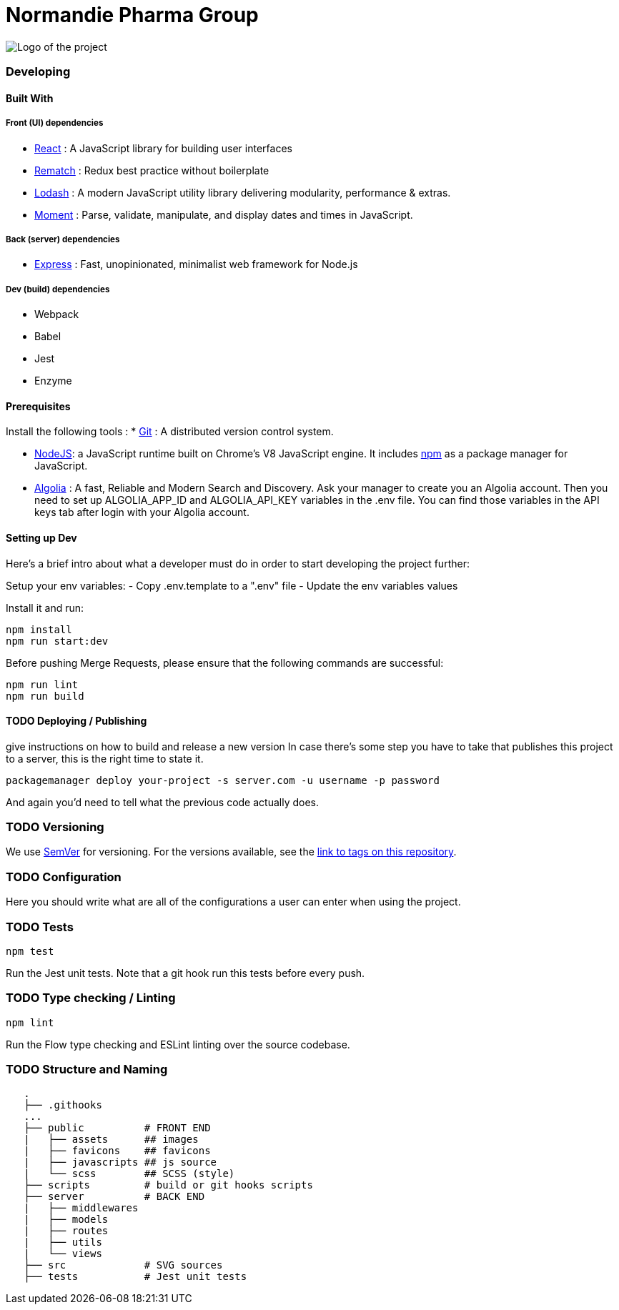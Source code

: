 = Normandie Pharma Group

image:./public/assets/images/header/npgr.svg[Logo of the
project]

=== Developing

==== Built With

===== Front (UI) dependencies

* https://reactjs.org/[React] : A JavaScript library for building user
interfaces
* https://rematch.gitbooks.io/rematch/[Rematch] : Redux best practice
without boilerplate
* https://lodash.com/[Lodash] : A modern JavaScript utility library
delivering modularity, performance & extras.
* https://momentjs.com/[Moment] : Parse, validate, manipulate, and
display dates and times in JavaScript.

===== Back (server) dependencies

* https://expressjs.com/[Express] : Fast, unopinionated, minimalist web
framework for Node.js

===== Dev (build) dependencies

* Webpack
* Babel
* Jest
* Enzyme

==== Prerequisites

Install the following tools : * https://git-scm.com/downloads[Git] : A
distributed version control system.

* https://nodejs.org/en/download/[NodeJS]: a JavaScript runtime built on
Chrome’s V8 JavaScript engine. It includes https://www.npmjs.com/[npm]
as a package manager for JavaScript.
* https://www.algolia.com[Algolia] : A fast, Reliable and Modern Search
and Discovery. Ask your manager to create you an Algolia account. Then
you need to set up ALGOLIA_APP_ID and ALGOLIA_API_KEY variables in the
.env file. You can find those variables in the API keys tab after login
with your Algolia account.

==== Setting up Dev

Here’s a brief intro about what a developer must do in order to start
developing the project further:


Setup your env variables:
- Copy .env.template to a ".env" file
- Update the env variables values

Install it and run:
[source,shell]
```bash
npm install
npm run start:dev
```

Before pushing Merge Requests, please ensure that the following commands are successful:

```bash
npm run lint
npm run build
```


==== TODO Deploying / Publishing

give instructions on how to build and release a new version In case
there’s some step you have to take that publishes this project to a
server, this is the right time to state it.

[source,shell]
----
packagemanager deploy your-project -s server.com -u username -p password
----

And again you’d need to tell what the previous code actually does.

=== TODO Versioning

We use http://semver.org/[SemVer] for versioning. For the versions
available, see the link:/tags[link to tags on this repository].

=== TODO Configuration

Here you should write what are all of the configurations a user can
enter when using the project.

=== TODO Tests

[source,shell]
----
npm test
----

Run the Jest unit tests. Note that a git hook run this tests before
every push.

=== TODO Type checking / Linting

[source,shell]
----
npm lint
----

Run the Flow type checking and ESLint linting over the source codebase.

=== TODO Structure and Naming

....
   .
   ├── .githooks
   ...
   ├── public          # FRONT END
   |   ├── assets      ## images
   |   ├── favicons    ## favicons
   |   ├── javascripts ## js source
   |   └── scss        ## SCSS (style)
   ├── scripts         # build or git hooks scripts
   ├── server          # BACK END
   |   ├── middlewares
   |   ├── models
   |   ├── routes
   |   ├── utils
   |   └── views
   ├── src             # SVG sources
   ├── tests           # Jest unit tests
....
